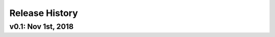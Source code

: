 ===============
Release History
===============

v0.1:   Nov 1st, 2018
-------------------------------------
